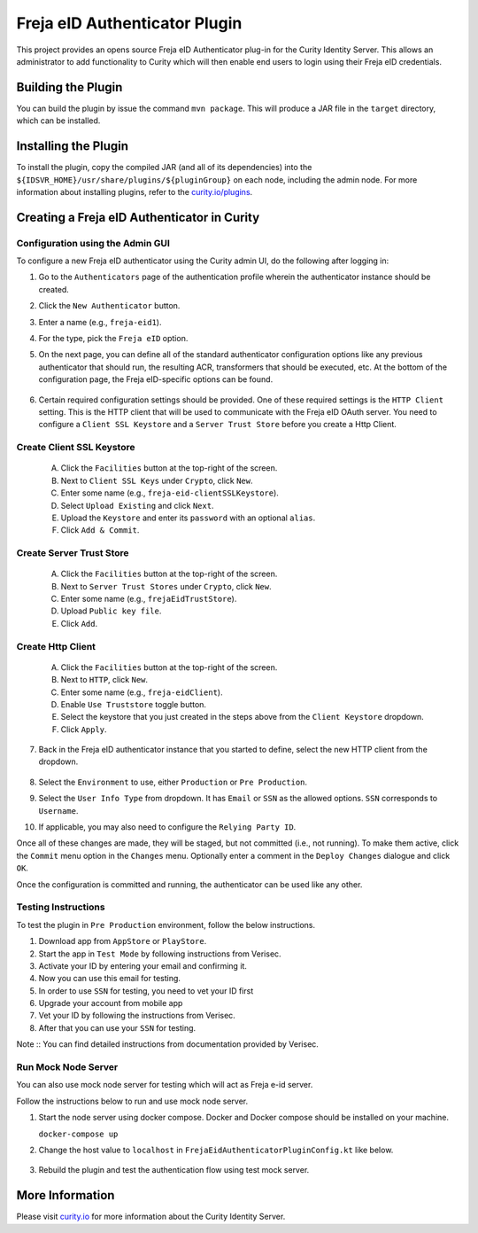Freja eID Authenticator Plugin
==============================
.. image:: https://travis-ci.org/curityio/freja-eid-authenticator.svg?branch=master
    :target: https://travis-ci.org/curityio/freja-eid-authenticator

This project provides an opens source Freja eID Authenticator plug-in for the Curity Identity Server. This allows an administrator to add functionality to Curity which will then enable end users to login using their Freja eID credentials.

Building the Plugin
~~~~~~~~~~~~~~~~~~~

You can build the plugin by issue the command ``mvn package``. This will produce a JAR file in the ``target`` directory, which can be installed.

Installing the Plugin
~~~~~~~~~~~~~~~~~~~~~

To install the plugin, copy the compiled JAR (and all of its dependencies) into the ``${IDSVR_HOME}/usr/share/plugins/${pluginGroup}`` on each node, including the admin node. For more information about installing plugins, refer to the `curity.io/plugins`_.

Creating a Freja eID Authenticator in Curity
~~~~~~~~~~~~~~~~~~~~~~~~~~~~~~~~~~~~~~~~~~~~

Configuration using the Admin GUI
"""""""""""""""""""""""""""""""""

To configure a new Freja eID authenticator using the Curity admin UI, do the following after logging in:

1. Go to the ``Authenticators`` page of the authentication profile wherein the authenticator instance should be created.
2. Click the ``New Authenticator`` button.
3. Enter a name (e.g., ``freja-eid1``).
4. For the type, pick the ``Freja eID`` option.
5. On the next page, you can define all of the standard authenticator configuration options like any previous authenticator that should run, the resulting ACR, transformers that should be executed, etc. At the bottom of the configuration page, the Freja eID-specific options can be found.

    .. figure:: docs/images/freja-eid-authenticator-type-in-curity.png
        :align: center
        :width: 600px

        .. note::

        The Freja eID-specific configuration is generated dynamically based on the `configuration model defined in the Java interface <https://github.com/curityio/freja-eid-authenticator/blob/master/src/main/java/io/curity/identityserver/plugin/freja-eid/config/FrejaEidAuthenticatorPluginConfig.java>`_.


6. Certain required configuration settings should be provided. One of these required settings is the ``HTTP Client`` setting. This is the HTTP client that will be used to communicate with the Freja eID OAuth server.
   You need to configure a ``Client SSL Keystore`` and a ``Server Trust Store`` before you create a Http Client.

Create Client SSL Keystore
""""""""""""""""""""""""""
    A. Click the ``Facilities`` button at the top-right of the screen.
    B. Next to ``Client SSL Keys`` under ``Crypto``, click ``New``.
    C. Enter some name (e.g., ``freja-eid-clientSSLKeystore``).
    D. Select ``Upload Existing`` and click ``Next``.
    E. Upload the ``Keystore`` and enter its ``password`` with an optional ``alias``.
    F. Click ``Add & Commit``.

    .. figure:: docs/images/create-client-ssl-keystore1.png
        :align: center
        :width: 600px


    .. figure:: docs/images/create-client-ssl-keystore2.png
        :align: center
        :width: 600px

Create Server Trust Store
"""""""""""""""""""""""""
    A. Click the ``Facilities`` button at the top-right of the screen.
    B. Next to ``Server Trust Stores`` under ``Crypto``, click ``New``.
    C. Enter some name (e.g., ``frejaEidTrustStore``).
    D. Upload ``Public key file``.
    E. Click ``Add``.

    .. figure:: docs/images/create-server-truststore.png
        :align: center
        :width: 600px

Create Http Client
""""""""""""""""""
    A. Click the ``Facilities`` button at the top-right of the screen.
    B. Next to ``HTTP``, click ``New``.
    C. Enter some name (e.g., ``freja-eidClient``).
    D. Enable ``Use Truststore`` toggle button.
    E. Select the keystore that you just created in the steps above from the ``Client Keystore`` dropdown.
    F. Click ``Apply``.

    .. figure:: docs/images/create-http-client.png
        :align: center
        :width: 600px

7. Back in the Freja eID authenticator instance that you started to define, select the new HTTP client from the dropdown.

    .. figure:: docs/images/configure-http-client.png
        :align: center
        :width: 400px


8. Select the ``Environment`` to use, either ``Production`` or ``Pre Production``.
9. Select the ``User Info Type`` from dropdown. It has ``Email`` or ``SSN`` as the allowed options. ``SSN`` corresponds to ``Username``.
10. If applicable, you may also need to configure the ``Relying Party ID``.

Once all of these changes are made, they will be staged, but not committed (i.e., not running). To make them active, click the ``Commit`` menu option in the ``Changes`` menu. Optionally enter a comment in the ``Deploy Changes`` dialogue and click ``OK``.

Once the configuration is committed and running, the authenticator can be used like any other.

Testing Instructions
""""""""""""""""""""
To test the plugin in ``Pre Production`` environment, follow the below instructions.

1. Download app from ``AppStore`` or ``PlayStore``.
2. Start the app in ``Test Mode`` by following instructions from Verisec.
3. Activate your ID by entering your email and confirming it.
4. Now you can use this email for testing.
5. In order to use ``SSN`` for testing, you need to vet your ID first
6. Upgrade your account from mobile app
7. Vet your ID by following the instructions from Verisec.
8. After that you can use your ``SSN`` for testing.

Note :: You can find detailed instructions from documentation provided by Verisec.

Run Mock Node Server
""""""""""""""""""""
You can also use mock node server for testing which will act as Freja e-id server.

Follow the instructions below to run and use mock node server.

1. Start the node server using docker compose. Docker and Docker compose should be installed on your machine.

   ``docker-compose up``

2. Change the host value to ``localhost`` in ``FrejaEidAuthenticatorPluginConfig.kt`` like below.

    .. code-block:: kotlin
        fun getHost(): String
        {
            return when (this)
            {
                PRE_PRODUCTION -> "localhost"
                PRODUCTION     -> "localhost"
            }
        }

3. Rebuild the plugin and test the authentication flow using test mock server.

More Information
~~~~~~~~~~~~~~~~

Please visit `curity.io`_ for more information about the Curity Identity Server.

.. _curity.io/plugins: https://support.curity.io/docs/latest/developer-guide/plugins/index.html#plugin-installation
.. _curity.io: https://curity.io/
